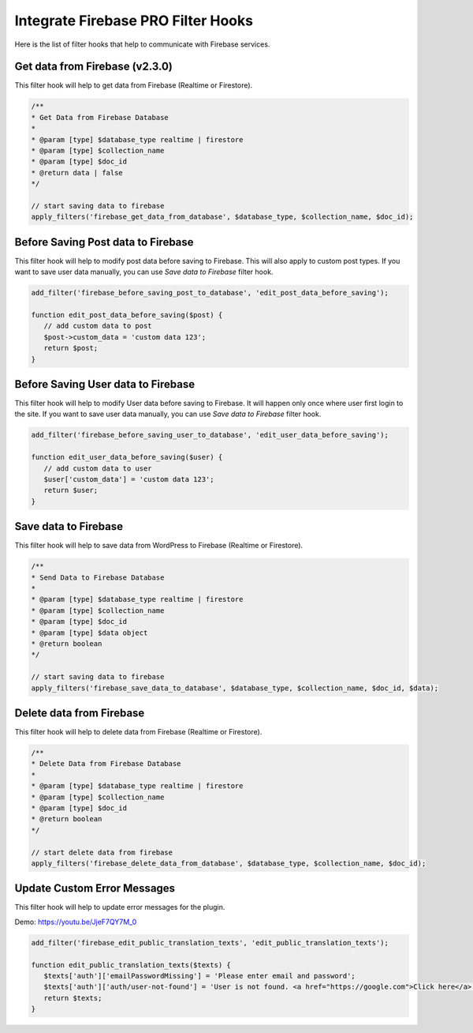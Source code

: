 Integrate Firebase PRO Filter Hooks 
=============

Here is the list of filter hooks that help to communicate with Firebase services.

Get data from Firebase (v2.3.0)
----------------------------------

This filter hook will help to get data from Firebase (Realtime or Firestore).


.. code-block:: php

    /**
    * Get Data from Firebase Database
    *
    * @param [type] $database_type realtime | firestore
    * @param [type] $collection_name
    * @param [type] $doc_id
    * @return data | false
    */

    // start saving data to firebase
    apply_filters('firebase_get_data_from_database', $database_type, $collection_name, $doc_id);

Before Saving Post data to Firebase
----------------------------------

This filter hook will help to modify post data before saving to Firebase. This will also apply to custom post types. If you want to save user data manually, you can use `Save data to Firebase` filter hook.


.. code-block:: php

    add_filter('firebase_before_saving_post_to_database', 'edit_post_data_before_saving');

    function edit_post_data_before_saving($post) {
       // add custom data to post
       $post->custom_data = 'custom data 123';
       return $post;
    }


Before Saving User data to Firebase
----------------------------------

This filter hook will help to modify User data before saving to Firebase. It will happen only once where user first login to the site. If you want to save user data manually, you can use `Save data to Firebase` filter hook.


.. code-block:: php

    add_filter('firebase_before_saving_user_to_database', 'edit_user_data_before_saving');

    function edit_user_data_before_saving($user) {
       // add custom data to user
       $user['custom_data'] = 'custom data 123';
       return $user;
    }

Save data to Firebase
----------------------------------

This filter hook will help to save data from WordPress to Firebase (Realtime or Firestore).


.. code-block:: php

    /**
    * Send Data to Firebase Database
    *
    * @param [type] $database_type realtime | firestore
    * @param [type] $collection_name
    * @param [type] $doc_id
    * @param [type] $data object
    * @return boolean
    */

    // start saving data to firebase
    apply_filters('firebase_save_data_to_database', $database_type, $collection_name, $doc_id, $data);

Delete data from Firebase
----------------------------------

This filter hook will help to delete data from Firebase (Realtime or Firestore).


.. code-block:: php

    /**
    * Delete Data from Firebase Database
    *
    * @param [type] $database_type realtime | firestore
    * @param [type] $collection_name
    * @param [type] $doc_id
    * @return boolean
    */

    // start delete data from firebase
    apply_filters('firebase_delete_data_from_database', $database_type, $collection_name, $doc_id);

Update Custom Error Messages
----------------------------------

This filter hook will help to update error messages for the plugin. 

Demo: https://youtu.be/JjeF7QY7M_0


.. code-block:: php

    add_filter('firebase_edit_public_translation_texts', 'edit_public_translation_texts');
    
    function edit_public_translation_texts($texts) {
       $texts['auth']['emailPasswordMissing'] = 'Please enter email and password';
       $texts['auth']['auth/user-not-found'] = 'User is not found. <a href="https://google.com">Click here</a> to register.';
       return $texts;
    }
